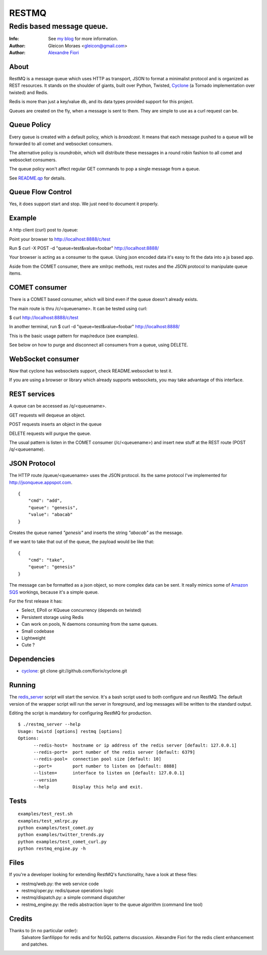 ======
RESTMQ
======

Redis based message queue.
--------------------------

:Info: See `my blog <http://zenmachine.wordpress.com>`_ for more information.
:Author: Gleicon Moraes <gleicon@gmail.com>
:Author: `Alexandre Fiori <http://github.com/fiorix/>`_


About
=====

RestMQ is a message queue which uses HTTP as transport, JSON to format a minimalist protocol and is organized as REST 
resources. It stands on the shoulder of giants, built over Python, Twisted, `Cyclone <http://github.com/fiorix/cyclone>`_ (a Tornado implementation over twisted) and Redis.

Redis is more than just a key/value db, and its data types provided support for this project.

Queues are created on the fly, when a message is sent to them. They are simple to use as a curl request can be.

Queue Policy
============

Every queue is created with a default policy, which is `broadcast`. It means that each message
pushed to a queue will be forwarded to all comet and websocket consumers.

The alternative policy is `roundrobin`, which will distribute these messages in a round robin 
fashion to all comet and websocket consumers.

The queue policy won't affect regular GET commands to pop a single message from a queue.

See `README.qp <http://github.com/gleicon/restmq/blob/master/README.qp>`_ for details.


Queue Flow Control
==================

Yes, it does support start and stop. We just need to document it properly.


Example
========
A http client (curl) post to /queue:

Point your browser to http://localhost:8888/c/test

Run $ curl -X POST -d "queue=test&value=foobar" http://localhost:8888/ 

Your browser is acting as a consumer to the queue. Using json encoded data it's easy to fit the data into a js based app.

Aside from the COMET consumer, there are xmlrpc methods, rest routes and the JSON protocol to manipulate queue items.


COMET consumer
==============

There is a COMET based consumer, which will bind even if the queue doesn't already exists. 

The main route is thru /c/<queuename>. It can be tested using curl:

$ curl http://localhost:8888/c/test

In another terminal, run $ curl -d "queue=test&value=foobar" http://localhost:8888/ 

This is the basic usage pattern for map/reduce (see examples).

See below on how to purge and disconnect all consumers from a queue, using DELETE.


WebSocket consumer
==================

Now that cyclone has websockets support, check README.websocket to test it. 

If you are using a browser or library which already supports websockets, you may take advantage of this interface.


REST services
=============

A queue can be accessed as /q/<queuename>.

GET requests will dequeue an object.

POST requests inserts an object in the queue

DELETE requests will purgue the queue.

The usual pattern is listen in the COMET consumer (/c/<queuename>) and insert new stuff at the REST route (POST /q/<queuename).


JSON Protocol
=============

The HTTP route /queue/<queuename> uses the JSON protocol. Its the same protocol I've implemented for http://jsonqueue.appspot.com.

::

    {
        "cmd": "add",
        "queue": "genesis",
        "value": "abacab"
    }

Creates the queue named *"genesis"* and inserts the string *"abacab"* as the message.

If we want to take that out of the queue, the payload would be like that:

::

    {
        "cmd": "take",
        "queue": "genesis"
    }


The message can be formatted as a json object, so more complex data can be sent.
It really mimics some of `Amazon SQS <http://aws.amazon.com/sqs/>`_ workings, because it's a simple queue.

For the first release it has:

- Select, EPoll or KQueue concurrency (depends on twisted)
- Persistent storage using Redis
- Can work on pools, N daemons consuming from the same queues.
- Small codebase
- Lightweight
- Cute ?


Dependencies
============
- `cyclone <http://github.com/fiorix/cyclone>`_: 
  git clone git://github.com/fiorix/cyclone.git 


Running
=======

The `redis_server <http://github.com/gleicon/restmq/blob/twisted_plugin/restmq_server>`_ script will start the service. It's a bash script used to both configure and run RestMQ. The default version of the wrapper script will run the server in foreground, and log messages will be written to the standard output.

Editing the script is mandatory for configuring RestMQ for production.

::

    $ ./restmq_server --help
    Usage: twistd [options] restmq [options]
    Options:
          --redis-host=  hostname or ip address of the redis server [default: 127.0.0.1]
          --redis-port=  port number of the redis server [default: 6379]
          --redis-pool=  connection pool size [default: 10]
          --port=        port number to listen on [default: 8888]
          --listen=      interface to listen on [default: 127.0.0.1]
          --version      
          --help         Display this help and exit.


Tests
=====

::

    examples/test_rest.sh
    examples/test_xmlrpc.py
    python examples/test_comet.py
    python examples/twitter_trends.py
    python examples/test_comet_curl.py  
    python restmq_engine.py -h


Files
=====

If you're a developer looking for extending RestMQ's functionality, have a look at these files:

- restmq/web.py: the web service code
- restmq/oper.py: redis/queue operations logic
- restmq/dispatch.py: a simple command dispatcher
- restmq_engine.py: the redis abstraction layer to the queue algorithm (command line tool)


Credits
=======
Thanks to (in no particular order):
    Salvatore Sanfilippo for redis and for NoSQL patterns discussion.
    Alexandre Fiori for the redis client enhancement and patches.
